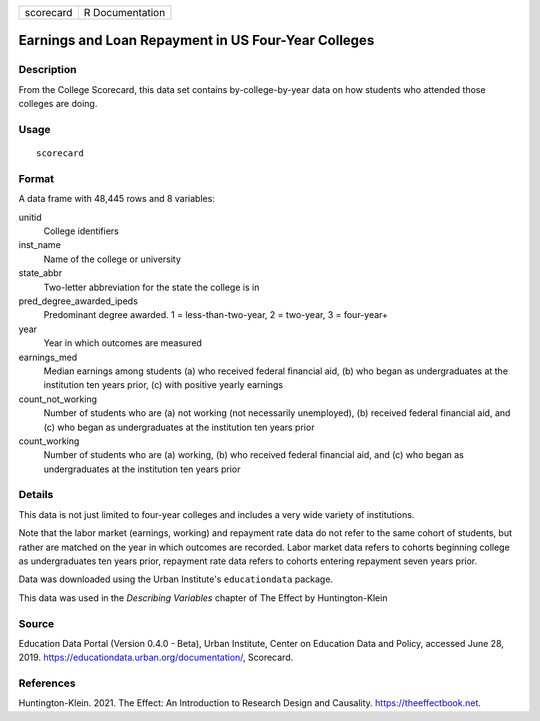 ========= ===============
scorecard R Documentation
========= ===============

Earnings and Loan Repayment in US Four-Year Colleges
----------------------------------------------------

Description
~~~~~~~~~~~

From the College Scorecard, this data set contains by-college-by-year
data on how students who attended those colleges are doing.

Usage
~~~~~

::

   scorecard

Format
~~~~~~

A data frame with 48,445 rows and 8 variables:

unitid
   College identifiers

inst_name
   Name of the college or university

state_abbr
   Two-letter abbreviation for the state the college is in

pred_degree_awarded_ipeds
   Predominant degree awarded. 1 = less-than-two-year, 2 = two-year, 3 =
   four-year+

year
   Year in which outcomes are measured

earnings_med
   Median earnings among students (a) who received federal financial
   aid, (b) who began as undergraduates at the institution ten years
   prior, (c) with positive yearly earnings

count_not_working
   Number of students who are (a) not working (not necessarily
   unemployed), (b) received federal financial aid, and (c) who began as
   undergraduates at the institution ten years prior

count_working
   Number of students who are (a) working, (b) who received federal
   financial aid, and (c) who began as undergraduates at the institution
   ten years prior

Details
~~~~~~~

This data is not just limited to four-year colleges and includes a very
wide variety of institutions.

Note that the labor market (earnings, working) and repayment rate data
do not refer to the same cohort of students, but rather are matched on
the year in which outcomes are recorded. Labor market data refers to
cohorts beginning college as undergraduates ten years prior, repayment
rate data refers to cohorts entering repayment seven years prior.

Data was downloaded using the Urban Institute's ``educationdata``
package.

This data was used in the *Describing Variables* chapter of The Effect
by Huntington-Klein

Source
~~~~~~

Education Data Portal (Version 0.4.0 - Beta), Urban Institute, Center on
Education Data and Policy, accessed June 28, 2019.
https://educationdata.urban.org/documentation/, Scorecard.

References
~~~~~~~~~~

Huntington-Klein. 2021. The Effect: An Introduction to Research Design
and Causality. https://theeffectbook.net.
